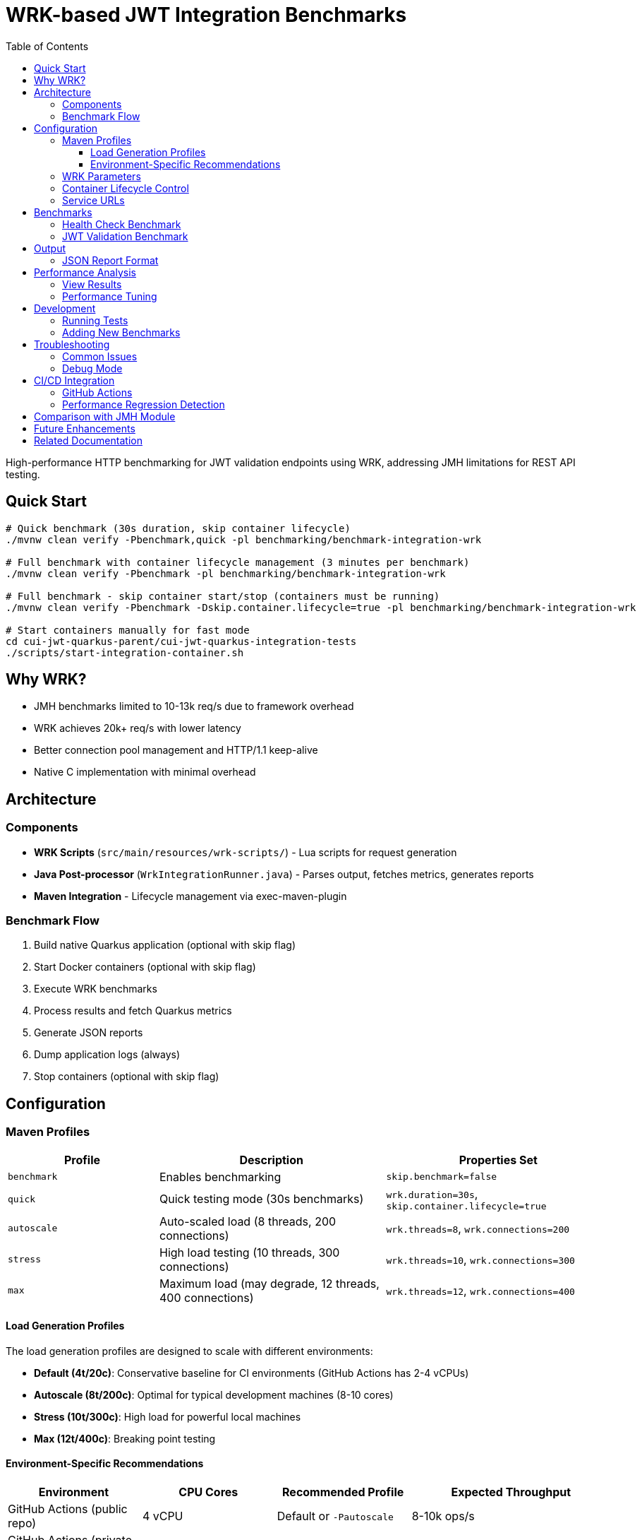 = WRK-based JWT Integration Benchmarks
:toc: left
:toclevels: 3
:source-highlighter: highlight.js

High-performance HTTP benchmarking for JWT validation endpoints using WRK, addressing JMH limitations for REST API testing.

== Quick Start

[source,bash]
----
# Quick benchmark (30s duration, skip container lifecycle)
./mvnw clean verify -Pbenchmark,quick -pl benchmarking/benchmark-integration-wrk

# Full benchmark with container lifecycle management (3 minutes per benchmark)
./mvnw clean verify -Pbenchmark -pl benchmarking/benchmark-integration-wrk

# Full benchmark - skip container start/stop (containers must be running)
./mvnw clean verify -Pbenchmark -Dskip.container.lifecycle=true -pl benchmarking/benchmark-integration-wrk

# Start containers manually for fast mode
cd cui-jwt-quarkus-parent/cui-jwt-quarkus-integration-tests
./scripts/start-integration-container.sh
----

== Why WRK?

* JMH benchmarks limited to 10-13k req/s due to framework overhead
* WRK achieves 20k+ req/s with lower latency
* Better connection pool management and HTTP/1.1 keep-alive
* Native C implementation with minimal overhead

== Architecture

=== Components

* **WRK Scripts** (`src/main/resources/wrk-scripts/`) - Lua scripts for request generation
* **Java Post-processor** (`WrkIntegrationRunner.java`) - Parses output, fetches metrics, generates reports
* **Maven Integration** - Lifecycle management via exec-maven-plugin

=== Benchmark Flow

1. Build native Quarkus application (optional with skip flag)
2. Start Docker containers (optional with skip flag)
3. Execute WRK benchmarks
4. Process results and fetch Quarkus metrics
5. Generate JSON reports
6. Dump application logs (always)
7. Stop containers (optional with skip flag)

== Configuration

=== Maven Profiles

[cols="2,3,3", options="header"]
|===
|Profile
|Description
|Properties Set

|`benchmark`
|Enables benchmarking
|`skip.benchmark=false`

|`quick`
|Quick testing mode (30s benchmarks)
|`wrk.duration=30s`, `skip.container.lifecycle=true`

|`autoscale`
|Auto-scaled load (8 threads, 200 connections)
|`wrk.threads=8`, `wrk.connections=200`

|`stress`
|High load testing (10 threads, 300 connections)
|`wrk.threads=10`, `wrk.connections=300`

|`max`
|Maximum load (may degrade, 12 threads, 400 connections)
|`wrk.threads=12`, `wrk.connections=400`
|===

==== Load Generation Profiles

The load generation profiles are designed to scale with different environments:

* **Default (4t/20c)**: Conservative baseline for CI environments (GitHub Actions has 2-4 vCPUs)
* **Autoscale (8t/200c)**: Optimal for typical development machines (8-10 cores)
* **Stress (10t/300c)**: High load for powerful local machines
* **Max (12t/400c)**: Breaking point testing

==== Environment-Specific Recommendations

[cols="2,2,2,3", options="header"]
|===
|Environment
|CPU Cores
|Recommended Profile
|Expected Throughput

|GitHub Actions (public repo)
|4 vCPU
|Default or `-Pautoscale`
|8-10k ops/s

|GitHub Actions (private repo)
|2 vCPU
|Default only
|5-7k ops/s

|Local Development (typical)
|8-10 cores
|`-Pautoscale` or `-Pstress`
|12-14k ops/s

|Local Development (high-end)
|12+ cores
|`-Pstress` or `-Pmax`
|14-16k ops/s
|===

Example usage:
[source,bash]
----
# Quick 30-second benchmarks (assumes containers are running)
./mvnw clean verify -Pbenchmark,quick -pl benchmarking/benchmark-integration-wrk

# Auto-scaled load for local development
./mvnw clean verify -Pbenchmark,autoscale -pl benchmarking/benchmark-integration-wrk

# Stress test with high load
./mvnw clean verify -Pbenchmark,stress -pl benchmarking/benchmark-integration-wrk

# Custom duration with specific profile
./mvnw clean verify -Pbenchmark,autoscale -Dwrk.duration=60s -pl benchmarking/benchmark-integration-wrk

# CI-friendly configuration (GitHub Actions)
./mvnw clean verify -Pbenchmark -pl benchmarking/benchmark-integration-wrk
----

=== WRK Parameters

[source,xml]
----
<wrk.duration>180s</wrk.duration>         <!-- Test duration (default: 3 minutes, quick: 30s) -->
<wrk.threads>4</wrk.threads>              <!-- Number of threads -->
<wrk.connections>20</wrk.connections>     <!-- Concurrent connections -->
<wrk.timeout>2s</wrk.timeout>             <!-- Request timeout -->
<wrk.latency>true</wrk.latency>           <!-- Record latency distribution -->
----

=== Container Lifecycle Control

The `skip.container.lifecycle` property optimizes benchmark iteration:

[cols="2,3,3", options="header"]
|===
|Property Value
|Behavior
|Use Case

|`false` (default)
|Full lifecycle: build, start, stop containers
|CI/CD, first run, clean environment

|`true`
|Skip container operations, only run benchmarks
|Fast iteration, containers already running
|===

=== Service URLs

[source,xml]
----
<integration.service.url>https://localhost:10443</integration.service.url>
<keycloak.url>https://localhost:1443</keycloak.url>
<quarkus.metrics.url>https://localhost:10443</quarkus.metrics.url>
----

== Benchmarks

=== Health Check Benchmark

* **Endpoint**: `/q/health/live`
* **Script**: `health_check.lua`
* **Purpose**: Baseline performance without authentication
* **Expected**: 20,000+ req/s, <1ms latency

=== JWT Validation Benchmark

* **Endpoint**: `/api/v1/jwt/extract`
* **Script**: `jwt_benchmark.lua`
* **Purpose**: Real JWT processing performance
* **Expected**: 15,000+ req/s, 1-2ms latency

== Output

Results in `target/benchmark-results/`:

[cols="2,3", options="header"]
|===
|File
|Description

|`wrk-health-output.txt`
|Raw WRK output for health endpoint

|`wrk-health-results.json`
|Processed JSON report for health benchmark

|`wrk-jwt-output.txt`
|Raw WRK output for JWT endpoint

|`wrk-jwt-results.json`
|Processed JSON report for JWT benchmark

|`quarkus-logs.txt`
|Application logs from benchmark run
|===

=== JSON Report Format

[source,json]
----
{
  "timestamp": "2025-01-22T10:30:00Z",
  "benchmarkType": "wrk-integration",
  "serviceUrl": "https://localhost:10443",
  "performance": {
    "requests_per_second": 24184.90,
    "latency_avg_ms": 0.88,
    "total_requests": 365242,
    "duration_seconds": 15.10,
    "errors": 0
  },
  "systemMetrics": {
    // Quarkus metrics data
  }
}
----

== Performance Analysis

=== View Results

[source,bash]
----
# Check raw WRK output
cat target/benchmark-results/wrk-health-output.txt

# Analyze JSON reports
jq '.performance' target/benchmark-results/wrk-health-results.json

# Compare runs
diff <(jq '.performance' baseline/wrk-jwt-results.json) \
     <(jq '.performance' target/benchmark-results/wrk-jwt-results.json)
----

=== Performance Tuning

.Optimal Settings
[NOTE]
====
* **Threads**: 4 (matches typical CPU cores)
* **Connections**: 20 (avoids pool saturation)
* **Duration**:
  - Quick mode: 30s (fast iteration)
  - Full mode: 180s (stable results)
* **Timeout**: 2s (local testing)
====

.Connection Pool Saturation
[WARNING]
====
High connection counts (>50) can cause:

* Latency spike from 0.88ms to 39ms
* Throughput degradation
* Connection timeouts

Solution: Keep connections ≤ 20 for local testing
====

== Development

=== Running Tests

[source,bash]
----
# Unit tests for WRK result parser
./mvnw test -pl benchmarking/benchmark-integration-wrk

# Integration test with containers
./mvnw verify -Pbenchmark -pl benchmarking/benchmark-integration-wrk
----

=== Adding New Benchmarks

1. Create Lua script in `src/main/resources/wrk-scripts/`
2. Add Maven execution:

[source,xml]
----
<execution>
    <id>run-wrk-custom-benchmark</id>
    <phase>integration-test</phase>
    <goals><goal>exec</goal></goals>
    <configuration>
        <skip>${skip.benchmark}</skip>
        <executable>wrk</executable>
        <arguments>
            <argument>-t${wrk.threads}</argument>
            <argument>-c${wrk.connections}</argument>
            <argument>-d${wrk.duration}</argument>
            <argument>--timeout</argument>
            <argument>${wrk.timeout}</argument>
            <argument>--latency</argument>
            <argument>-s</argument>
            <argument>${wrk.script.dir}/custom.lua</argument>
            <argument>${integration.service.url}/api/custom</argument>
        </arguments>
        <outputFile>${wrk.results.dir}/wrk-custom-output.txt</outputFile>
    </configuration>
</execution>
----

3. Add post-processing execution for results

== Troubleshooting

=== Common Issues

[cols="2,3,2", options="header"]
|===
|Issue
|Cause
|Solution

|WRK not found
|Not installed
|`brew install wrk` (macOS)

|High latency (>10ms)
|Connection pool saturation
|Reduce connections: `-Dwrk.connections=10`

|Container startup fails
|Port conflict or Docker issue
|Check ports 10443, 1443 are free

|Missing Keycloak URL error
|System property not set
|Fixed in pom.xml, update module

|Timeout errors
|Service not ready
|Increase warmup time or check logs
|===

=== Debug Mode

[source,bash]
----
# Verbose Maven output
./mvnw clean verify -Pbenchmark -X -pl benchmarking/benchmark-integration-wrk

# Monitor containers
docker compose logs -f

# Check service health
curl -k https://localhost:10443/q/health
curl -k https://localhost:1443/realms/benchmark
----

== CI/CD Integration

=== GitHub Actions

[source,yaml]
----
- name: Install WRK
  run: |
    sudo apt-get update
    sudo apt-get install -y wrk

- name: Run WRK Benchmarks
  run: |
    ./mvnw clean verify -Pbenchmark \
      -pl benchmarking/benchmark-integration-wrk \
      -DskipTests

- name: Archive Results
  uses: actions/upload-artifact@v3
  with:
    name: wrk-benchmark-results
    path: benchmarking/benchmark-integration-wrk/target/benchmark-results/
----

=== Performance Regression Detection

[source,bash]
----
#!/bin/bash
BASELINE_RPS=$(jq '.performance.requests_per_second' baseline/wrk-jwt-results.json)
CURRENT_RPS=$(jq '.performance.requests_per_second' target/benchmark-results/wrk-jwt-results.json)

if (( $(echo "$CURRENT_RPS < $BASELINE_RPS * 0.9" | bc -l) )); then
  echo "Performance regression detected: ${CURRENT_RPS} < ${BASELINE_RPS} * 0.9"
  exit 1
fi
----

== Comparison with JMH Module

[cols="2,2,2", options="header"]
|===
|Aspect
|benchmark-integration-wrk (WRK)
|benchmark-integration-quarkus (JMH)

|Max throughput
|20k+ req/s
|10-13k req/s

|Latency accuracy
|Sub-millisecond
|Limited by JMH overhead

|Setup complexity
|Simple (WRK + Lua)
|Complex (JMH framework)

|Report format
|JSON + raw text
|JMH JSON + badges

|Best for
|HTTP endpoint testing
|Detailed JVM analysis
|===

== Future Enhancements

* [ ] JWT token generation with proper authentication
* [ ] Request body variations and payload testing
* [ ] WebSocket performance benchmarking
* [ ] Grafana dashboard integration
* [ ] Distributed load testing support
* [ ] Automatic performance regression alerts

== Related Documentation

* link:../doc/README.adoc[Main Documentation Hub]
* link:../benchmark-integration-quarkus/README.adoc[JMH Integration Benchmarks]
* link:../benchmark-library/README.adoc[Library Benchmarks]
* link:../../cui-jwt-quarkus-parent/cui-jwt-quarkus-integration-tests/README.adoc[Integration Test Infrastructure]